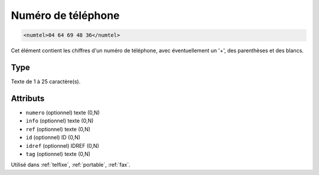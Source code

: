 .. _numtel:

Numéro de téléphone
+++++++++++++++++++

.. code-block:: xml

  <numtel>04 64 69 48 36</numtel>


Cet élément contient les chiffres d'un numéro de téléphone, avec éventuellement un '+', des parenthèses et des blancs.

Type
""""

Texte de 1 à 25 caractère(s).


Attributs
"""""""""

- ``numero`` (optionnel) texte (0,N)
- ``info`` (optionnel) texte (0,N)
- ``ref`` (optionnel) texte (0,N)
- ``id`` (optionnel) ID (0,N)
- ``idref`` (optionnel) IDREF (0,N)
- ``tag`` (optionnel) texte (0,N)

Utilisé dans :ref:`telfixe`, :ref:`portable`, :ref:`fax`.

